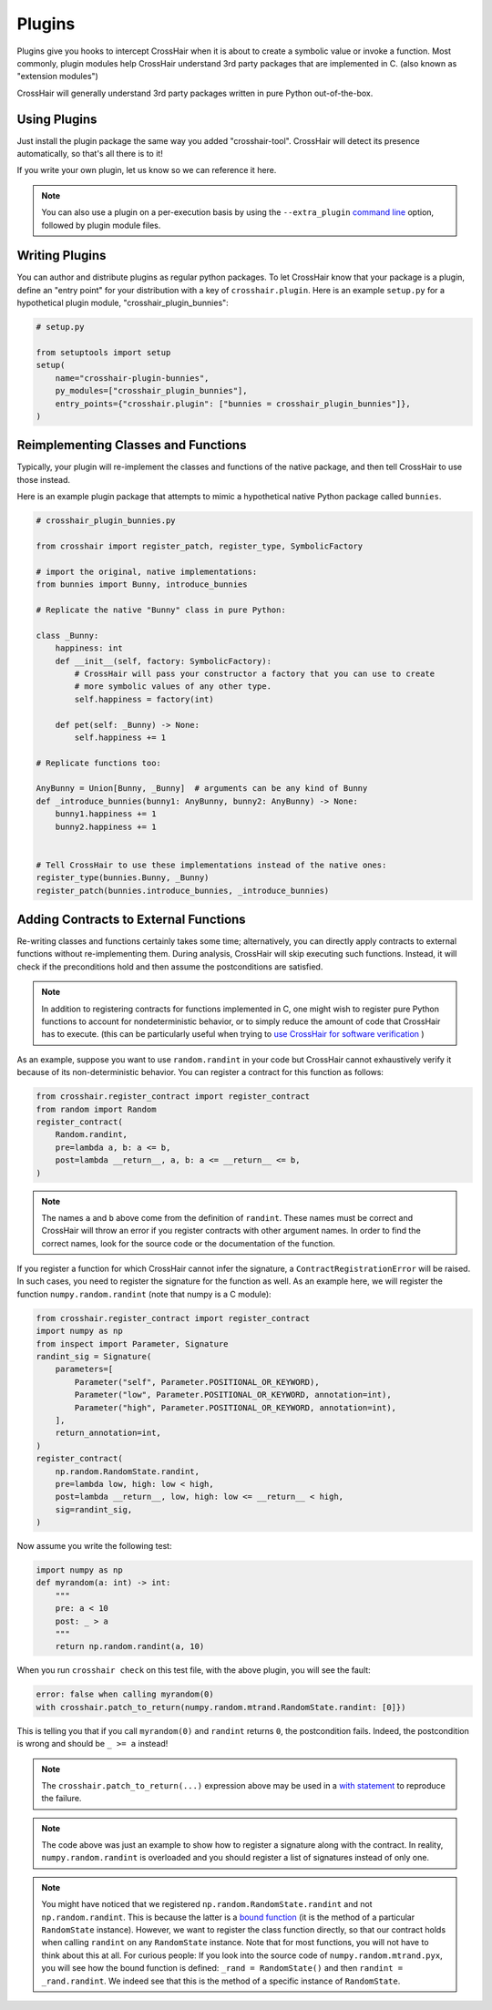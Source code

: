 *******
Plugins
*******

Plugins give you hooks to intercept CrossHair when it is about to create a symbolic
value or invoke a function.
Most commonly, plugin modules help CrossHair understand 3rd party packages that are
implemented in C. (also known as "extension modules")

CrossHair will generally understand 3rd party packages written in pure Python
out-of-the-box.

Using Plugins
=============

Just install the plugin package the same way you added "crosshair-tool".
CrossHair will detect its presence automatically, so that's all there is to it!

If you write your own plugin, let us know so we can reference it here.

.. note::

    You can also use a plugin on a per-execution basis by using the
    ``--extra_plugin``
    `command line <https://crosshair.readthedocs.io/en/latest/contracts.html#check>`__
    option, followed by plugin module files.

Writing Plugins
===============

You can author and distribute plugins as regular python packages.
To let CrossHair know that your package is a plugin, define an "entry point" for your
distribution with a key of ``crosshair.plugin``.
Here is an example ``setup.py`` for a hypothetical plugin module,
"crosshair_plugin_bunnies":

.. code-block::

    # setup.py

    from setuptools import setup
    setup(
        name="crosshair-plugin-bunnies",
        py_modules=["crosshair_plugin_bunnies"],
        entry_points={"crosshair.plugin": ["bunnies = crosshair_plugin_bunnies"]},
    )

Reimplementing Classes and Functions
====================================

Typically, your plugin will re-implement the classes and functions of the native
package, and then tell CrossHair to use those instead.

Here is an example plugin package that attempts to mimic a hypothetical native Python
package called ``bunnies``.

.. code-block::

    # crosshair_plugin_bunnies.py

    from crosshair import register_patch, register_type, SymbolicFactory

    # import the original, native implementations:
    from bunnies import Bunny, introduce_bunnies

    # Replicate the native "Bunny" class in pure Python:

    class _Bunny:
        happiness: int
        def __init__(self, factory: SymbolicFactory):
            # CrossHair will pass your constructor a factory that you can use to create
            # more symbolic values of any other type.
            self.happiness = factory(int)

        def pet(self: _Bunny) -> None:
            self.happiness += 1

    # Replicate functions too:

    AnyBunny = Union[Bunny, _Bunny]  # arguments can be any kind of Bunny
    def _introduce_bunnies(bunny1: AnyBunny, bunny2: AnyBunny) -> None:
        bunny1.happiness += 1
        bunny2.happiness += 1


    # Tell CrossHair to use these implementations instead of the native ones:
    register_type(bunnies.Bunny, _Bunny)
    register_patch(bunnies.introduce_bunnies, _introduce_bunnies)


Adding Contracts to External Functions
======================================

Re-writing classes and functions certainly takes some time; alternatively, you can
directly apply contracts to external functions without re-implementing them. During
analysis, CrossHair will skip executing such functions. Instead, it will check if the
preconditions hold and then assume the postconditions are satisfied.

.. note::

    In addition to registering contracts for functions implemented in C, one might wish
    to register pure Python functions to account for nondeterministic behavior, or
    to simply reduce the amount of code that CrossHair has to execute. (this can be
    particularly useful when trying to
    `use CrossHair for software verification <https://github.com/pschanely/CrossHair/discussions/156>`__
    )

As an example, suppose you want to use ``random.randint`` in your code but CrossHair
cannot exhaustively verify it because of its non-deterministic behavior.
You can register a contract for this function as follows:

.. code-block::

    from crosshair.register_contract import register_contract
    from random import Random
    register_contract(
        Random.randint,
        pre=lambda a, b: a <= b,
        post=lambda __return__, a, b: a <= __return__ <= b,
    )

.. note::

    The names ``a`` and ``b`` above come from the definition of ``randint``.
    These names must be correct and CrossHair will throw an error if you register
    contracts with other argument names. In order to find the correct names, look for
    the source code or the documentation of the function.


If you register a function for which CrossHair cannot infer the signature, a
``ContractRegistrationError`` will be raised. In such cases, you need to register the
signature for the function as well. As an example here, we will register the function
``numpy.random.randint`` (note that numpy is a C module):

.. code-block::

    from crosshair.register_contract import register_contract
    import numpy as np
    from inspect import Parameter, Signature
    randint_sig = Signature(
        parameters=[
            Parameter("self", Parameter.POSITIONAL_OR_KEYWORD),
            Parameter("low", Parameter.POSITIONAL_OR_KEYWORD, annotation=int),
            Parameter("high", Parameter.POSITIONAL_OR_KEYWORD, annotation=int),
        ],
        return_annotation=int,
    )
    register_contract(
        np.random.RandomState.randint,
        pre=lambda low, high: low < high,
        post=lambda __return__, low, high: low <= __return__ < high,
        sig=randint_sig,
    )

Now assume you write the following test:

.. code-block::

    import numpy as np
    def myrandom(a: int) -> int:
        """
        pre: a < 10
        post: _ > a
        """
        return np.random.randint(a, 10)


When you run ``crosshair check`` on this test file, with the above plugin, you will see
the fault:

.. code-block::

    error: false when calling myrandom(0)
    with crosshair.patch_to_return(numpy.random.mtrand.RandomState.randint: [0]})

This is telling you that if you call ``myrandom(0)`` and ``randint`` returns ``0``, the
postcondition fails. Indeed, the postcondition is wrong and should be ``_ >= a``
instead!

.. note::

    The ``crosshair.patch_to_return(...)`` expression above may be used in a
    `with statement <https://docs.python.org/3/reference/datamodel.html#context-managers>`__
    to reproduce the failure.

.. note::

    The code above was just an example to show how to register a signature along with
    the contract. In reality, ``numpy.random.randint`` is overloaded and you should
    register a list of signatures instead of only one.

.. note::

    You might have noticed that we registered ``np.random.RandomState.randint`` and not
    ``np.random.randint``. This is because the latter is a
    `bound function <https://www.pythontutorial.net/python-oop/python-methods/>`__
    (it is the method of a particular ``RandomState`` instance). However, we want to
    register the class function directly, so that our contract holds when calling
    ``randint`` on any ``RandomState`` instance. Note that for most functions, you
    will not have to think about this at all.
    For curious people: If you look into the source code of ``numpy.random.mtrand.pyx``,
    you will see how the bound function is defined: ``_rand = RandomState()`` and then
    ``randint = _rand.randint``. We indeed see that this is the method of a specific
    instance of ``RandomState``.
